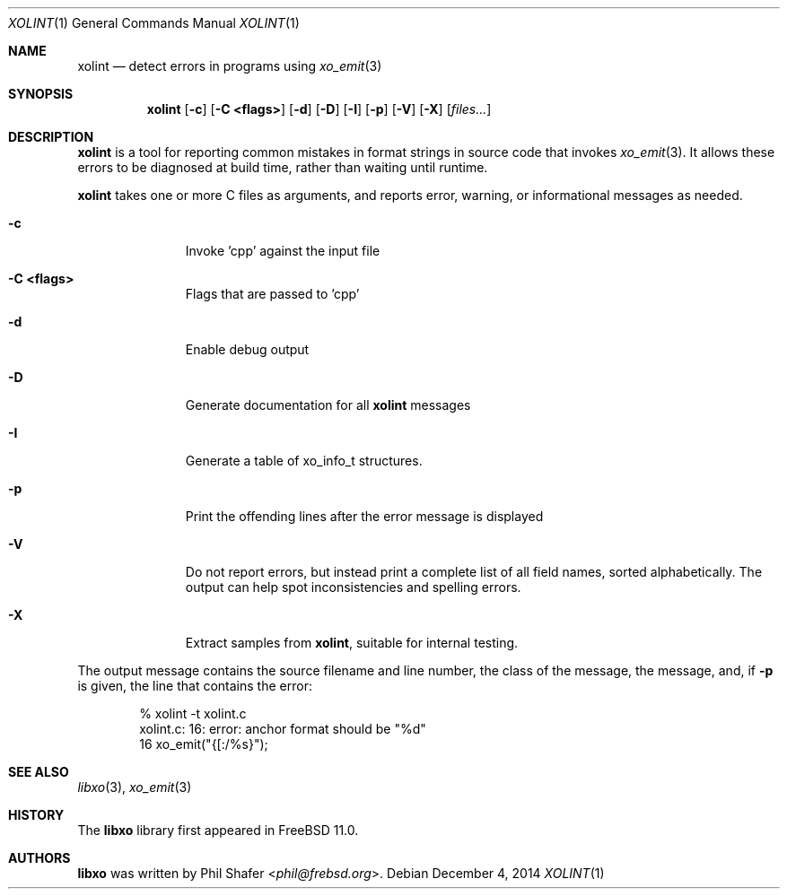 .\" #
.\" # Copyright (c) 2014, Juniper Networks, Inc.
.\" # All rights reserved.
.\" # This SOFTWARE is licensed under the LICENSE provided in the
.\" # ../Copyright file. By downloading, installing, copying, or 
.\" # using the SOFTWARE, you agree to be bound by the terms of that
.\" # LICENSE.
.\" # Phil Shafer, July 2014
.\" 
.Dd December 4, 2014
.Dt XOLINT 1
.Os
.Sh NAME
.Nm xolint
.Nd detect errors in programs using
.Xr xo_emit 3
.Sh SYNOPSIS
.Nm xolint
.Op Fl c
.Op Fl "C <flags>"
.Op Fl "d"
.Op Fl "D"
.Op Fl "I"
.Op Fl "p"
.Op Fl "V"
.Op Fl "X"
.Op Ar files...
.Sh DESCRIPTION
.Nm
is a tool for reporting common mistakes in format strings
in source code that invokes
.Xr xo_emit 3 .
It allows these errors
to be diagnosed at build time, rather than waiting until runtime.
.Pp
.Nm
takes one or more C files as arguments, and reports
error, warning, or informational messages as needed.
.Bl -tag -width "C <flags>"
.It Fl c
Invoke 'cpp' against the input file
.It Fl "C <flags>"
Flags that are passed to 'cpp'
.It Fl "d"
Enable debug output
.It Fl "D"
Generate documentation for all
.Nm
messages
.It Fl "I"
Generate a table of
.Dv xo_info_t
structures.
.It Fl "p"
Print the offending lines after the error message is displayed
.It Fl "V"
Do not report errors, but instead print a complete list of
all field names, sorted alphabetically.
The output can help spot
inconsistencies and spelling errors.
.It Fl "X"
Extract samples from
.Nm ,
suitable for internal testing.
.El
.Pp
The output message contains the source filename and line number, the
class of the message, the message, and, if
.Fl p
is given, the
line that contains the error:
.Bd -literal -offset indent
    % xolint -t xolint.c
    xolint.c: 16: error: anchor format should be "%d"
    16         xo_emit("{[:/%s}");
.Ed
.Sh SEE ALSO
.Xr libxo 3 ,
.Xr xo_emit 3
.Sh HISTORY
The
.Nm libxo
library first appeared in
.Fx 11.0 .
.Sh AUTHORS
.Nm libxo
was written by
.An Phil Shafer Aq Mt phil@frebsd.org .

